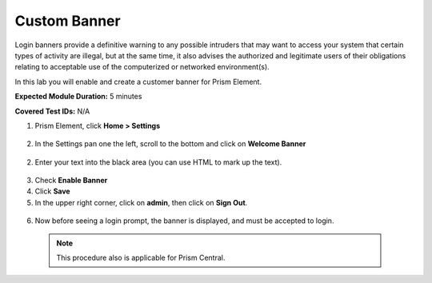 .. _cstm_banner:

-------------------
Custom Banner
-------------------
Login banners provide a definitive warning to any possible intruders that may want to access your system that certain types of activity are illegal, but at the same time, it also advises the authorized and legitimate users of their obligations relating to acceptable use of the computerized or networked environment(s).

In this lab you will enable and create a customer banner for Prism Element.

**Expected Module Duration:** 5 minutes

**Covered Test IDs:** N/A

1.	Prism Element, click **Home > Settings**

  .. figure:: images/1-1.png

2. In the Settings pan one the left, scroll to the bottom and click on **Welcome Banner**

  .. figure:: images/1-2.png

2.	Enter your text into the black area (you can use HTML to mark up the text).

 .. figure:: images/1-3.png

3.	Check **Enable Banner**

4.	Click **Save**

5.	In the upper right corner, click on **admin**, then click on **Sign Out**.

 .. figure:: images/1-4.png

6.	Now before seeing a login prompt, the banner is displayed, and must be accepted to login.

 .. figure:: images/1-5.png

 .. note::
    This procedure also is applicable for Prism Central.

